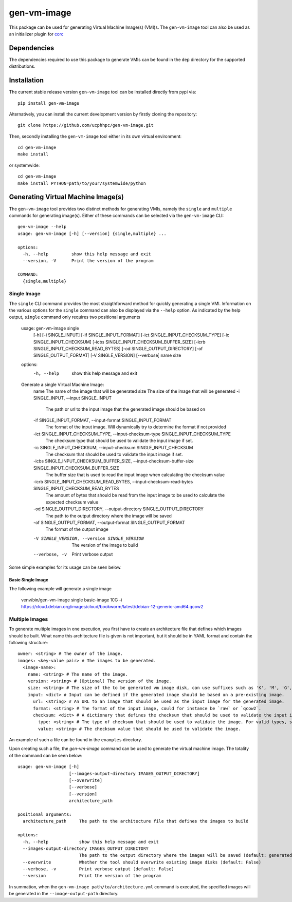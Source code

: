 ============
gen-vm-image
============

.. image:: https://img.shields.io/pypi/pyversions/gen-vm-image.svg
    :target: https://img.shields.io/pypi/pyversions/gen-vm-image
.. image:: https://badge.fury.io/py/gen-vm-image.svg
    :target: https://badge.fury.io/py/gen-vm-image

This package can be used for generating Virtual Machine Image(s) (VMI)s.
The ``gen-vm-image`` tool can also be used as an initializer plugin for `corc <https://github.com/rasmunk/corc>`_

------------
Dependencies
------------

The dependencies required to use this package to generate VMIs can be found in the ``dep`` directory for the supported distributions.

------------
Installation
------------

The current stable release version ``gen-vm-image`` tool can be installed directly from pypi via::

    pip install gen-vm-image

Alternatively, you can install the current development version by firstly cloning the repository::

  git clone https://github.com/ucphhpc/gen-vm-image.git

Then, secondly installing the ``gen-vm-image`` tool either in its own virtual environment::

  cd gen-vm-image
  make install

or systemwide::

    cd gen-vm-image
    make install PYTHON=path/to/your/systemwide/python

-----------------------------------
Generating Virtual Machine Image(s)
-----------------------------------

The ``gen-vm-image`` tool provides two distinct methods for generating VMIs, namely the ``single`` and ``multiple`` commands for generating image(s).
Either of these commands can be selected via the ``gen-vm-image`` CLI::

    gen-vm-image --help
    usage: gen-vm-image [-h] [--version] {single,multiple} ...

    options:
      -h, --help         show this help message and exit
      --version, -V      Print the version of the program

    COMMAND:
      {single,multiple}


Single Image
============

The ``single`` CLI command provides the most straigthforward method for quickly generating a single VMI.
Information on the various options for the ``single`` command can also be displayed via the ``--help`` option.
As indicated by the help output, ``single`` command only requires two positional arguments 

    usage: gen-vm-image single
                        [-h]
                        [-i SINGLE_INPUT]
                        [-if SINGLE_INPUT_FORMAT]
                        [-ict SINGLE_INPUT_CHECKSUM_TYPE]
                        [-ic SINGLE_INPUT_CHECKSUM]
                        [-icbs SINGLE_INPUT_CHECKSUM_BUFFER_SIZE]
                        [-icrb SINGLE_INPUT_CHECKSUM_READ_BYTES]
                        [-od SINGLE_OUTPUT_DIRECTORY]
                        [-of SINGLE_OUTPUT_FORMAT]
                        [-V SINGLE_VERSION]
                        [--verbose]
                        name
                        size

    options:
      -h, --help            show this help message and exit

    Generate a single Virtual Machine Image:
      name                  The name of the image that will be generated
      size                  The size of the image that will be generated
      -i SINGLE_INPUT, --input SINGLE_INPUT
                            The path or url to the input image that the generated image should be based on
      -if SINGLE_INPUT_FORMAT, --input-format SINGLE_INPUT_FORMAT
                            The format of the input image. Will dynamically try to determine the format if not provided
      -ict SINGLE_INPUT_CHECKSUM_TYPE, --input-checksum-type SINGLE_INPUT_CHECKSUM_TYPE
                            The checksum type that should be used to validate the input image if set.
      -ic SINGLE_INPUT_CHECKSUM, --input-checksum SINGLE_INPUT_CHECKSUM
                            The checksum that should be used to validate the input image if set.
      -icbs SINGLE_INPUT_CHECKSUM_BUFFER_SIZE, --input-checksum-buffer-size SINGLE_INPUT_CHECKSUM_BUFFER_SIZE
                            The buffer size that is used to read the input image when calculating the checksum value
      -icrb SINGLE_INPUT_CHECKSUM_READ_BYTES, --input-checksum-read-bytes SINGLE_INPUT_CHECKSUM_READ_BYTES
                            The amount of bytes that should be read from the input image to be used to calculate the expected checksum value
      -od SINGLE_OUTPUT_DIRECTORY, --output-directory SINGLE_OUTPUT_DIRECTORY
                            The path to the output directory where the image will be saved
      -of SINGLE_OUTPUT_FORMAT, --output-format SINGLE_OUTPUT_FORMAT
                            The format of the output image
      -V SINGLE_VERSION, --version SINGLE_VERSION
                            The version of the image to build
      --verbose, -v         Print verbose output

Some simple examples for its usage can be seen below.

Basic Single Image
------------------

The following example will generate a single image 

  venv/bin/gen-vm-image single basic-image 10G -i https://cloud.debian.org/images/cloud/bookworm/latest/debian-12-generic-amd64.qcow2




Multiple Images
===============

To generate multiple images in one execution, you first have to create an architecture file that defines which images should be built.
What name this architecture file is given is not important, but it should be in YAML format and contain the following structure::

    owner: <string> # The owner of the image.
    images: <key-value pair> # The images to be generated.
      <image-name>:
        name: <string> # The name of the image.
        version: <string> # (Optional) The version of the image.
        size: <string> # The size of the to be generated vm image disk, can use suffixes such as 'K', 'M', 'G', 'T'.
        input: <dict> # Input can be defined if the generated image should be based on a pre-existing image.
          url: <string> # An URL to an image that should be used as the input image for the generated image.
          format: <string> # The format of the input image, could for instance be `raw` or `qcow2`.
          checksum: <dict> # A dictionary that defines the checksum that should be used to validate the input image.
            type: <string> # The type of checksum that should be used to validate the image. For valid types, see the supported algorithms `Here <https://docs.python.org/3/library/hashlib.html#hashlib.new>`_
            value: <string> # The checksum value that should be used to validate the image.


An example of such a file can be found in the ``examples`` directory.

Upon creating such a file, the `gen-vm-image` command can be used to generate the virtual machine image.
The totality of the command can be seen below::

    usage: gen-vm-image [-h]
                        [--images-output-directory IMAGES_OUTPUT_DIRECTORY]
                        [--overwrite]
                        [--verbose]
                        [--version]
                        architecture_path

    positional arguments:
      architecture_path     The path to the architecture file that defines the images to build

    options:
      -h, --help            show this help message and exit
      --images-output-directory IMAGES_OUTPUT_DIRECTORY
                            The path to the output directory where the images will be saved (default: generated-images)
      --overwrite           Whether the tool should overwrite existing image disks (default: False)
      --verbose, -v         Print verbose output (default: False)
      --version             Print the version of the program

In summation, when the ``gen-vm-image path/to/architecture.yml`` command is executed,
the specified images will be generated in the ``--image-output-path`` directory.
